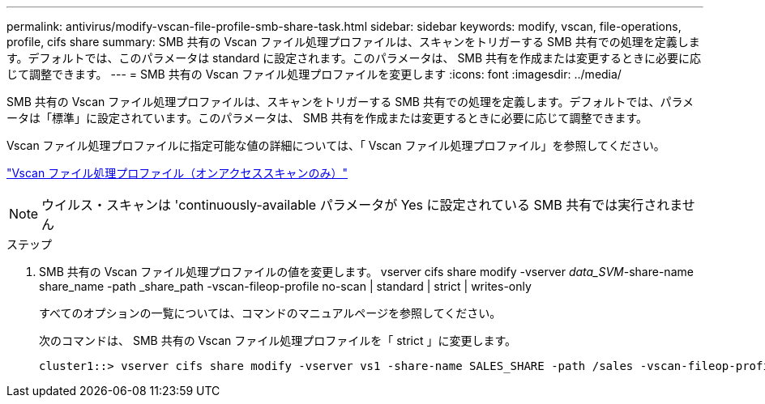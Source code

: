 ---
permalink: antivirus/modify-vscan-file-profile-smb-share-task.html 
sidebar: sidebar 
keywords: modify, vscan, file-operations, profile, cifs share 
summary: SMB 共有の Vscan ファイル処理プロファイルは、スキャンをトリガーする SMB 共有での処理を定義します。デフォルトでは、このパラメータは standard に設定されます。このパラメータは、 SMB 共有を作成または変更するときに必要に応じて調整できます。 
---
= SMB 共有の Vscan ファイル処理プロファイルを変更します
:icons: font
:imagesdir: ../media/


[role="lead"]
SMB 共有の Vscan ファイル処理プロファイルは、スキャンをトリガーする SMB 共有での処理を定義します。デフォルトでは、パラメータは「標準」に設定されています。このパラメータは、 SMB 共有を作成または変更するときに必要に応じて調整できます。

Vscan ファイル処理プロファイルに指定可能な値の詳細については、「 Vscan ファイル処理プロファイル」を参照してください。

link:architecture-concept.html["Vscan ファイル処理プロファイル（オンアクセススキャンのみ）"]

[NOTE]
====
ウイルス・スキャンは 'continuously-available パラメータが Yes に設定されている SMB 共有では実行されません

====
.ステップ
. SMB 共有の Vscan ファイル処理プロファイルの値を変更します。 vserver cifs share modify -vserver _data_SVM_-share-name share_name -path _share_path -vscan-fileop-profile no-scan | standard | strict | writes-only
+
すべてのオプションの一覧については、コマンドのマニュアルページを参照してください。

+
次のコマンドは、 SMB 共有の Vscan ファイル処理プロファイルを「 strict 」に変更します。

+
[listing]
----
cluster1::> vserver cifs share modify -vserver vs1 -share-name SALES_SHARE -path /sales -vscan-fileop-profile strict
----

